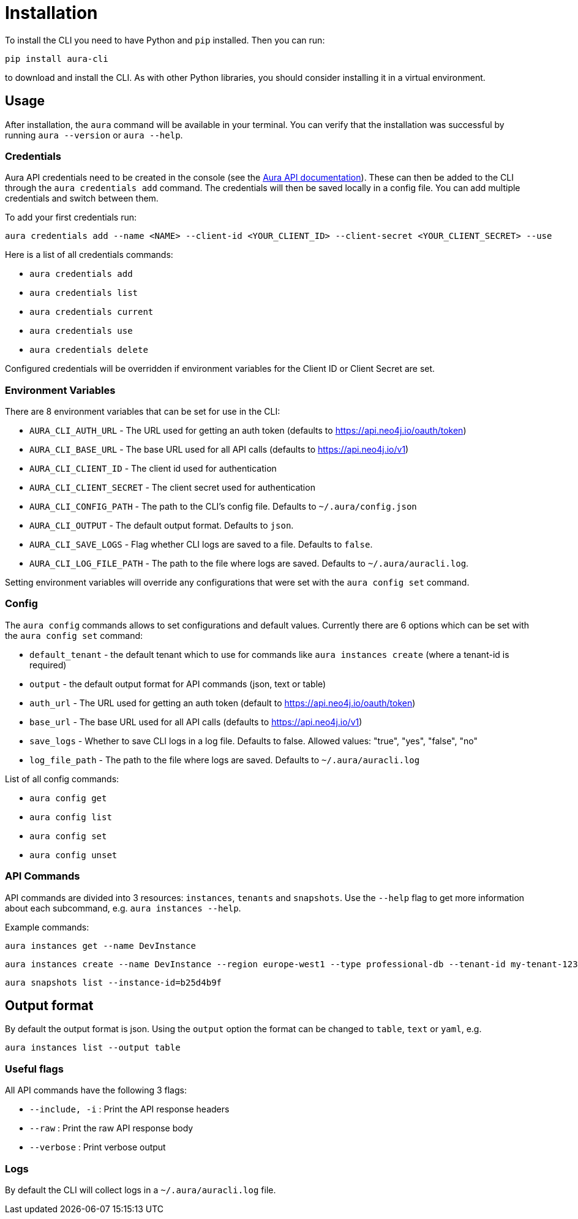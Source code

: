 = Installation

To install the CLI you need to have Python and `pip` installed. Then you can run:

----
pip install aura-cli
----

to download and install the CLI. As with other Python libraries, you should consider installing it in a virtual environment.

== Usage

After installation, the `aura` command will be available in your terminal. You can verify that the installation was successful by running `aura --version` or `aura --help`.

=== Credentials

Aura API credentials need to be created in the console (see the link:https://console.neo4j.io/?_gl=1*ab5vqi*_ga*ODA4NTgzMDE4LjE2NzkzOTY4NDk.*_ga_DL38Q8KGQC*MTY5NDM0NDI0NC44MS4xLjE2OTQzNDUzMjEuNTAuMC4w&_ga=2.169558053.548335101.1694344245-808583018.1679396849#account[Aura API documentation]). These can then be added to the CLI through the `aura credentials add` command. The credentials will then be saved locally in a config file. You can add multiple credentials and switch between them.

To add your first credentials run:
----
aura credentials add --name <NAME> --client-id <YOUR_CLIENT_ID> --client-secret <YOUR_CLIENT_SECRET> --use
----

Here is a list of all credentials commands:

* `aura credentials add`
* `aura credentials list`
* `aura credentials current`
* `aura credentials use`
* `aura credentials delete`

Configured credentials will be overridden if environment variables for the Client ID or Client Secret are set.

=== Environment Variables

There are 8 environment variables that can be set for use in the CLI:

* `AURA_CLI_AUTH_URL` - The URL used for getting an auth token (defaults to https://api.neo4j.io/oauth/token)
* `AURA_CLI_BASE_URL` - The base URL used for all API calls (defaults to https://api.neo4j.io/v1)
* `AURA_CLI_CLIENT_ID` - The client id used for authentication
* `AURA_CLI_CLIENT_SECRET` - The client secret used for authentication
* `AURA_CLI_CONFIG_PATH` - The path to the CLI's config file. Defaults to `~/.aura/config.json`
* `AURA_CLI_OUTPUT` - The default output format. Defaults to `json`.
* `AURA_CLI_SAVE_LOGS` - Flag whether CLI logs are saved to a file. Defaults to `false`.
* `AURA_CLI_LOG_FILE_PATH` - The path to the file where logs are saved. Defaults to `~/.aura/auracli.log`.

Setting environment variables will override any configurations that were set with the `aura config set` command.

=== Config

The `aura config` commands allows to set configurations and default values. Currently there are 6 options which can be set with the `aura config set` command:

* `default_tenant` - the default tenant which to use for commands like `aura instances create` (where a tenant-id is required)
* `output` - the default output format for API commands (json, text or table)
* `auth_url` - The URL used for getting an auth token (default to https://api.neo4j.io/oauth/token)
* `base_url` - The base URL used for all API calls (defaults to https://api.neo4j.io/v1)
* `save_logs` - Whether to save CLI logs in a log file. Defaults to false. Allowed values: "true", "yes", "false", "no"
* `log_file_path` - The path to the file where logs are saved. Defaults to `~/.aura/auracli.log`

List of all config commands:

* `aura config get`
* `aura config list`
* `aura config set`
* `aura config unset`

=== API Commands

API commands are divided into 3 resources: `instances`, `tenants` and `snapshots`. Use the `--help` flag to get more information about each subcommand, e.g. `aura instances --help`.

Example commands:

----
aura instances get --name DevInstance
----

----
aura instances create --name DevInstance --region europe-west1 --type professional-db --tenant-id my-tenant-123
----

----
aura snapshots list --instance-id=b25d4b9f
----

== Output format

By default the output format is json. Using the `output` option the format can be changed to `table`, `text` or `yaml`, e.g.

----
aura instances list --output table
----

=== Useful flags

All API commands have the following 3 flags:

* `--include, -i` : Print the API response headers
* `--raw` : Print the raw API response body
* `--verbose` : Print verbose output

=== Logs

By default the CLI will collect logs in a `~/.aura/auracli.log` file.
